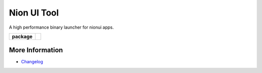 Nion UI Tool
============
A high performance binary launcher for nionui apps.

.. start-badges

.. list-table::
    :stub-columns: 1

    * - package
      - |version|


.. |version| image:: https://img.shields.io/pypi/v/nionui-tool.svg
   :target: https://pypi.org/project/nionui-tool/
   :alt: Latest PyPI version

.. end-badges

More Information
----------------

- `Changelog <https://github.com/nion-software/nionui-tool/blob/master/CHANGES.rst>`_
